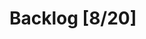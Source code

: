 # -*- org-todo-keyword-faces: (("TODO" . "orange") ("DOING" . "purple") ("DONE" . "green") ("CANCELLED" . "gray")); -*-
#+todo: TODO DOING | DONE CANCELLED
#+startup: content hideblocks

#+begin_src emacs-lisp :exports none :results output 
  (org-map-entries
   (lambda ()
     (ignore-errors nil(org-sort-entries nil ?p))
     (ignore-errors (org-sort-entries nil ?o))
     (save-buffer)))
  (org-cycle-global 2)
  (org-cycle-global 2)
#+end_src

#+RESULTS:

* Backlog [8/20]
* COMMENT Local Variables
# Local Variables:
# eval: (org-babel-execute-buffer)
# End:
